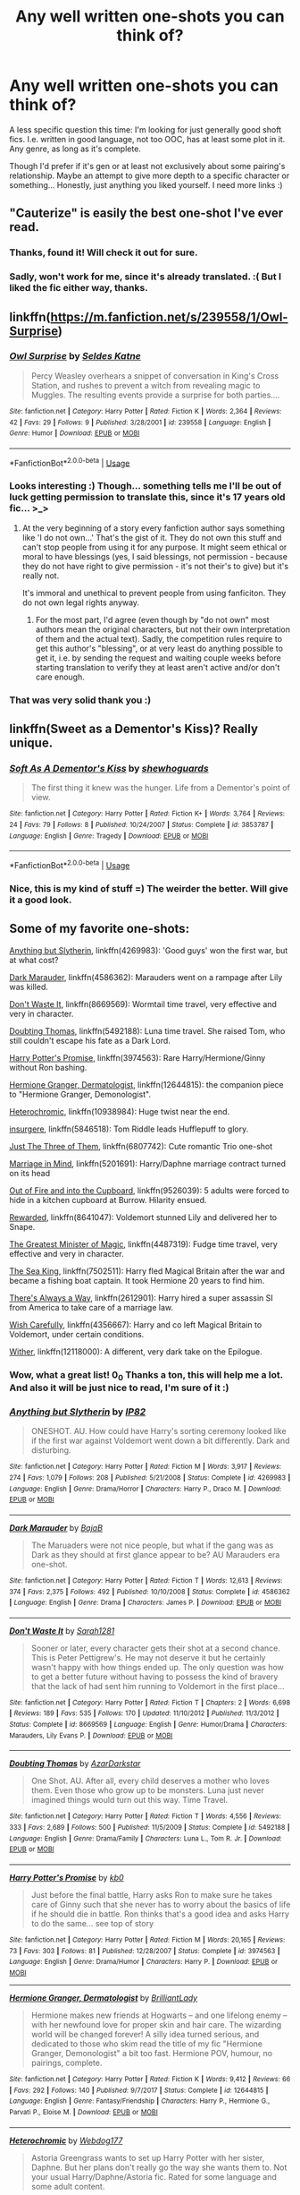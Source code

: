#+TITLE: Any well written one-shots you can think of?

* Any well written one-shots you can think of?
:PROPERTIES:
:Author: Eerbis
:Score: 13
:DateUnix: 1528201024.0
:DateShort: 2018-Jun-05
:FlairText: Request
:END:
A less specific question this time: I'm looking for just generally good shoft fics. I.e. written in good language, not too OOC, has at least some plot in it. Any genre, as long as it's complete.

Though I'd prefer if it's gen or at least not exclusively about some pairing's relationship. Maybe an attempt to give more depth to a specific character or something... Honestly, just anything you liked yourself. I need more links :)


** "Cauterize" is easily the best one-shot I've ever read.
:PROPERTIES:
:Author: EulerPi
:Score: 16
:DateUnix: 1528203376.0
:DateShort: 2018-Jun-05
:END:

*** Thanks, found it! Will check it out for sure.
:PROPERTIES:
:Author: Eerbis
:Score: 1
:DateUnix: 1528204732.0
:DateShort: 2018-Jun-05
:END:


*** Sadly, won't work for me, since it's already translated. :( But I liked the fic either way, thanks.
:PROPERTIES:
:Author: Eerbis
:Score: 1
:DateUnix: 1528205507.0
:DateShort: 2018-Jun-05
:END:


** linkffn([[https://m.fanfiction.net/s/239558/1/Owl-Surprise]])
:PROPERTIES:
:Author: natus92
:Score: 6
:DateUnix: 1528206644.0
:DateShort: 2018-Jun-05
:END:

*** [[https://www.fanfiction.net/s/239558/1/][*/Owl Surprise/*]] by [[https://www.fanfiction.net/u/53510/Seldes-Katne][/Seldes Katne/]]

#+begin_quote
  Percy Weasley overhears a snippet of conversation in King's Cross Station, and rushes to prevent a witch from revealing magic to Muggles. The resulting events provide a surprise for both parties....
#+end_quote

^{/Site/:} ^{fanfiction.net} ^{*|*} ^{/Category/:} ^{Harry} ^{Potter} ^{*|*} ^{/Rated/:} ^{Fiction} ^{K} ^{*|*} ^{/Words/:} ^{2,364} ^{*|*} ^{/Reviews/:} ^{42} ^{*|*} ^{/Favs/:} ^{29} ^{*|*} ^{/Follows/:} ^{9} ^{*|*} ^{/Published/:} ^{3/28/2001} ^{*|*} ^{/id/:} ^{239558} ^{*|*} ^{/Language/:} ^{English} ^{*|*} ^{/Genre/:} ^{Humor} ^{*|*} ^{/Download/:} ^{[[http://www.ff2ebook.com/old/ffn-bot/index.php?id=239558&source=ff&filetype=epub][EPUB]]} ^{or} ^{[[http://www.ff2ebook.com/old/ffn-bot/index.php?id=239558&source=ff&filetype=mobi][MOBI]]}

--------------

*FanfictionBot*^{2.0.0-beta} | [[https://github.com/tusing/reddit-ffn-bot/wiki/Usage][Usage]]
:PROPERTIES:
:Author: FanfictionBot
:Score: 1
:DateUnix: 1528206652.0
:DateShort: 2018-Jun-05
:END:


*** Looks interesting :) Though... something tells me I'll be out of luck getting permission to translate this, since it's 17 years old fic... >_>
:PROPERTIES:
:Author: Eerbis
:Score: 1
:DateUnix: 1528208007.0
:DateShort: 2018-Jun-05
:END:

**** At the very beginning of a story every fanfiction author says something like 'I do not own...' That's the gist of it. They do not own this stuff and can't stop people from using it for any purpose. It might seem ethical or moral to have blessings (yes, I said blessings, not permission - because they do not have right to give permission - it's not their's to give) but it's really not.

It's immoral and unethical to prevent people from using fanficiton. They do not own legal rights anyway.
:PROPERTIES:
:Author: fgarim
:Score: 2
:DateUnix: 1528316642.0
:DateShort: 2018-Jun-07
:END:

***** For the most part, I'd agree (even though by "do not own" most authors mean the original characters, but not their own interpretation of them and the actual text). Sadly, the competition rules require to get this author's "blessing", or at very least do anything possible to get it, i.e. by sending the request and waiting couple weeks before starting translation to verify they at least aren't active and/or don't care enough.
:PROPERTIES:
:Author: Eerbis
:Score: 1
:DateUnix: 1528320269.0
:DateShort: 2018-Jun-07
:END:


*** That was very solid thank you :)
:PROPERTIES:
:Author: moomoogoat
:Score: 1
:DateUnix: 1528210770.0
:DateShort: 2018-Jun-05
:END:


** linkffn(Sweet as a Dementor's Kiss)? Really unique.
:PROPERTIES:
:Author: Achille-Talon
:Score: 3
:DateUnix: 1528206123.0
:DateShort: 2018-Jun-05
:END:

*** [[https://www.fanfiction.net/s/3853787/1/][*/Soft As A Dementor's Kiss/*]] by [[https://www.fanfiction.net/u/910463/shewhoguards][/shewhoguards/]]

#+begin_quote
  The first thing it knew was the hunger. Life from a Dementor's point of view.
#+end_quote

^{/Site/:} ^{fanfiction.net} ^{*|*} ^{/Category/:} ^{Harry} ^{Potter} ^{*|*} ^{/Rated/:} ^{Fiction} ^{K+} ^{*|*} ^{/Words/:} ^{3,764} ^{*|*} ^{/Reviews/:} ^{24} ^{*|*} ^{/Favs/:} ^{79} ^{*|*} ^{/Follows/:} ^{8} ^{*|*} ^{/Published/:} ^{10/24/2007} ^{*|*} ^{/Status/:} ^{Complete} ^{*|*} ^{/id/:} ^{3853787} ^{*|*} ^{/Language/:} ^{English} ^{*|*} ^{/Genre/:} ^{Tragedy} ^{*|*} ^{/Download/:} ^{[[http://www.ff2ebook.com/old/ffn-bot/index.php?id=3853787&source=ff&filetype=epub][EPUB]]} ^{or} ^{[[http://www.ff2ebook.com/old/ffn-bot/index.php?id=3853787&source=ff&filetype=mobi][MOBI]]}

--------------

*FanfictionBot*^{2.0.0-beta} | [[https://github.com/tusing/reddit-ffn-bot/wiki/Usage][Usage]]
:PROPERTIES:
:Author: FanfictionBot
:Score: 2
:DateUnix: 1528206137.0
:DateShort: 2018-Jun-05
:END:


*** Nice, this is my kind of stuff =) The weirder the better. Will give it a good look.
:PROPERTIES:
:Author: Eerbis
:Score: 1
:DateUnix: 1528206252.0
:DateShort: 2018-Jun-05
:END:


** Some of my favorite one-shots:

[[https://www.fanfiction.net/s/4269983/1/Anything-but-Slytherin][Anything but Slytherin]], linkffn(4269983): 'Good guys' won the first war, but at what cost?

[[https://www.fanfiction.net/s/4586362/1/Dark-Marauder][Dark Marauder]], linkffn(4586362): Marauders went on a rampage after Lily was killed.

[[https://www.fanfiction.net/s/8669569/1/Don-t-Waste-It][Don't Waste It]], linkffn(8669569): Wormtail time travel, very effective and very in character.

[[https://www.fanfiction.net/s/5492188/1/Doubting-Thomas][Doubting Thomas]], linkffn(5492188): Luna time travel. She raised Tom, who still couldn't escape his fate as a Dark Lord.

[[https://www.fanfiction.net/s/3974563/1/Harry-Potter-s-Promise][Harry Potter's Promise]], linkffn(3974563): Rare Harry/Hermione/Ginny without Ron bashing.

[[https://www.fanfiction.net/s/12644815/1/Hermione-Granger-Dermatologist][Hermione Granger, Dermatologist]], linkffn(12644815): the companion piece to "Hermione Granger, Demonologist".

[[https://www.fanfiction.net/s/10938984/1/Heterochromic][Heterochromic]], linkffn(10938984): Huge twist near the end.

[[https://www.fanfiction.net/s/5846518/1/insurgere][insurgere]], linkffn(5846518): Tom Riddle leads Hufflepuff to glory.

[[https://www.fanfiction.net/s/6807742/1/Just-The-Three-of-Them][Just The Three of Them]], linkffn(6807742): Cute romantic Trio one-shot

[[https://www.fanfiction.net/s/5201691/1/Marriage-in-Mind][Marriage in Mind]], linkffn(5201691): Harry/Daphne marriage contract turned on its head

[[https://www.fanfiction.net/s/9526039/1/Out-of-the-Fire-and-into-the-Cupboard][Out of Fire and into the Cupboard]], linkffn(9526039): 5 adults were forced to hide in a kitchen cupboard at Burrow. Hilarity ensued.

[[https://www.fanfiction.net/s/8641047/1/Rewarded][Rewarded]], linkffn(8641047): Voldemort stunned Lily and delivered her to Snape.

[[https://www.fanfiction.net/s/4487319/1/The-Greatest-Minister-of-Magic][The Greatest Minister of Magic]], linkffn(4487319): Fudge time travel, very effective and very in character.

[[https://www.fanfiction.net/s/7502511/1/The-Sea-King][The Sea King]], linkffn(7502511): Harry fled Magical Britain after the war and became a fishing boat captain. It took Hermione 20 years to find him.

[[https://www.fanfiction.net/s/2612901/1/There-s-Always-a-Way][There's Always a Way]], linkffn(2612901): Harry hired a super assassin SI from America to take care of a marriage law.

[[https://www.fanfiction.net/s/4356667/1/Wish-Carefully][Wish Carefully]], linkffn(4356667): Harry and co left Magical Britain to Voldemort, under certain conditions.

[[https://www.fanfiction.net/s/12118000/1/Wither][Wither]], linkffn(12118000): A different, very dark take on the Epilogue.
:PROPERTIES:
:Author: InquisitorCOC
:Score: 3
:DateUnix: 1528218943.0
:DateShort: 2018-Jun-05
:END:

*** Wow, what a great list! 0_0 Thanks a ton, this will help me a lot. And also it will be just nice to read, I'm sure of it :)
:PROPERTIES:
:Author: Eerbis
:Score: 2
:DateUnix: 1528221379.0
:DateShort: 2018-Jun-05
:END:


*** [[https://www.fanfiction.net/s/4269983/1/][*/Anything but Slytherin/*]] by [[https://www.fanfiction.net/u/888655/IP82][/IP82/]]

#+begin_quote
  ONESHOT. AU. How could have Harry's sorting ceremony looked like if the first war against Voldemort went down a bit differently. Dark and disturbing.
#+end_quote

^{/Site/:} ^{fanfiction.net} ^{*|*} ^{/Category/:} ^{Harry} ^{Potter} ^{*|*} ^{/Rated/:} ^{Fiction} ^{M} ^{*|*} ^{/Words/:} ^{3,917} ^{*|*} ^{/Reviews/:} ^{274} ^{*|*} ^{/Favs/:} ^{1,079} ^{*|*} ^{/Follows/:} ^{208} ^{*|*} ^{/Published/:} ^{5/21/2008} ^{*|*} ^{/Status/:} ^{Complete} ^{*|*} ^{/id/:} ^{4269983} ^{*|*} ^{/Language/:} ^{English} ^{*|*} ^{/Genre/:} ^{Drama/Horror} ^{*|*} ^{/Characters/:} ^{Harry} ^{P.,} ^{Draco} ^{M.} ^{*|*} ^{/Download/:} ^{[[http://www.ff2ebook.com/old/ffn-bot/index.php?id=4269983&source=ff&filetype=epub][EPUB]]} ^{or} ^{[[http://www.ff2ebook.com/old/ffn-bot/index.php?id=4269983&source=ff&filetype=mobi][MOBI]]}

--------------

[[https://www.fanfiction.net/s/4586362/1/][*/Dark Marauder/*]] by [[https://www.fanfiction.net/u/943028/BajaB][/BajaB/]]

#+begin_quote
  The Maruaders were not nice people, but what if the gang was as Dark as they should at first glance appear to be? AU Marauders era one-shot.
#+end_quote

^{/Site/:} ^{fanfiction.net} ^{*|*} ^{/Category/:} ^{Harry} ^{Potter} ^{*|*} ^{/Rated/:} ^{Fiction} ^{T} ^{*|*} ^{/Words/:} ^{12,613} ^{*|*} ^{/Reviews/:} ^{374} ^{*|*} ^{/Favs/:} ^{2,375} ^{*|*} ^{/Follows/:} ^{492} ^{*|*} ^{/Published/:} ^{10/10/2008} ^{*|*} ^{/Status/:} ^{Complete} ^{*|*} ^{/id/:} ^{4586362} ^{*|*} ^{/Language/:} ^{English} ^{*|*} ^{/Genre/:} ^{Drama} ^{*|*} ^{/Characters/:} ^{James} ^{P.} ^{*|*} ^{/Download/:} ^{[[http://www.ff2ebook.com/old/ffn-bot/index.php?id=4586362&source=ff&filetype=epub][EPUB]]} ^{or} ^{[[http://www.ff2ebook.com/old/ffn-bot/index.php?id=4586362&source=ff&filetype=mobi][MOBI]]}

--------------

[[https://www.fanfiction.net/s/8669569/1/][*/Don't Waste It/*]] by [[https://www.fanfiction.net/u/674180/Sarah1281][/Sarah1281/]]

#+begin_quote
  Sooner or later, every character gets their shot at a second chance. This is Peter Pettigrew's. He may not deserve it but he certainly wasn't happy with how things ended up. The only question was how to get a better future without having to possess the kind of bravery that the lack of had sent him running to Voldemort in the first place...
#+end_quote

^{/Site/:} ^{fanfiction.net} ^{*|*} ^{/Category/:} ^{Harry} ^{Potter} ^{*|*} ^{/Rated/:} ^{Fiction} ^{T} ^{*|*} ^{/Chapters/:} ^{2} ^{*|*} ^{/Words/:} ^{6,698} ^{*|*} ^{/Reviews/:} ^{189} ^{*|*} ^{/Favs/:} ^{535} ^{*|*} ^{/Follows/:} ^{170} ^{*|*} ^{/Updated/:} ^{11/10/2012} ^{*|*} ^{/Published/:} ^{11/3/2012} ^{*|*} ^{/Status/:} ^{Complete} ^{*|*} ^{/id/:} ^{8669569} ^{*|*} ^{/Language/:} ^{English} ^{*|*} ^{/Genre/:} ^{Humor/Drama} ^{*|*} ^{/Characters/:} ^{Marauders,} ^{Lily} ^{Evans} ^{P.} ^{*|*} ^{/Download/:} ^{[[http://www.ff2ebook.com/old/ffn-bot/index.php?id=8669569&source=ff&filetype=epub][EPUB]]} ^{or} ^{[[http://www.ff2ebook.com/old/ffn-bot/index.php?id=8669569&source=ff&filetype=mobi][MOBI]]}

--------------

[[https://www.fanfiction.net/s/5492188/1/][*/Doubting Thomas/*]] by [[https://www.fanfiction.net/u/654059/AzarDarkstar][/AzarDarkstar/]]

#+begin_quote
  One Shot. AU. After all, every child deserves a mother who loves them. Even those who grow up to be monsters. Luna just never imagined things would turn out this way. Time Travel.
#+end_quote

^{/Site/:} ^{fanfiction.net} ^{*|*} ^{/Category/:} ^{Harry} ^{Potter} ^{*|*} ^{/Rated/:} ^{Fiction} ^{T} ^{*|*} ^{/Words/:} ^{4,556} ^{*|*} ^{/Reviews/:} ^{333} ^{*|*} ^{/Favs/:} ^{2,689} ^{*|*} ^{/Follows/:} ^{500} ^{*|*} ^{/Published/:} ^{11/5/2009} ^{*|*} ^{/Status/:} ^{Complete} ^{*|*} ^{/id/:} ^{5492188} ^{*|*} ^{/Language/:} ^{English} ^{*|*} ^{/Genre/:} ^{Drama/Family} ^{*|*} ^{/Characters/:} ^{Luna} ^{L.,} ^{Tom} ^{R.} ^{Jr.} ^{*|*} ^{/Download/:} ^{[[http://www.ff2ebook.com/old/ffn-bot/index.php?id=5492188&source=ff&filetype=epub][EPUB]]} ^{or} ^{[[http://www.ff2ebook.com/old/ffn-bot/index.php?id=5492188&source=ff&filetype=mobi][MOBI]]}

--------------

[[https://www.fanfiction.net/s/3974563/1/][*/Harry Potter's Promise/*]] by [[https://www.fanfiction.net/u/1251524/kb0][/kb0/]]

#+begin_quote
  Just before the final battle, Harry asks Ron to make sure he takes care of Ginny such that she never has to worry about the basics of life if he should die in battle. Ron thinks that's a good idea and asks Harry to do the same... see top of story
#+end_quote

^{/Site/:} ^{fanfiction.net} ^{*|*} ^{/Category/:} ^{Harry} ^{Potter} ^{*|*} ^{/Rated/:} ^{Fiction} ^{M} ^{*|*} ^{/Words/:} ^{20,165} ^{*|*} ^{/Reviews/:} ^{73} ^{*|*} ^{/Favs/:} ^{303} ^{*|*} ^{/Follows/:} ^{81} ^{*|*} ^{/Published/:} ^{12/28/2007} ^{*|*} ^{/Status/:} ^{Complete} ^{*|*} ^{/id/:} ^{3974563} ^{*|*} ^{/Language/:} ^{English} ^{*|*} ^{/Genre/:} ^{Drama/Humor} ^{*|*} ^{/Characters/:} ^{Harry} ^{P.} ^{*|*} ^{/Download/:} ^{[[http://www.ff2ebook.com/old/ffn-bot/index.php?id=3974563&source=ff&filetype=epub][EPUB]]} ^{or} ^{[[http://www.ff2ebook.com/old/ffn-bot/index.php?id=3974563&source=ff&filetype=mobi][MOBI]]}

--------------

[[https://www.fanfiction.net/s/12644815/1/][*/Hermione Granger, Dermatologist/*]] by [[https://www.fanfiction.net/u/6872861/BrilliantLady][/BrilliantLady/]]

#+begin_quote
  Hermione makes new friends at Hogwarts -- and one lifelong enemy -- with her newfound love for proper skin and hair care. The wizarding world will be changed forever! A silly idea turned serious, and dedicated to those who skim read the title of my fic "Hermione Granger, Demonologist" a bit too fast. Hermione POV, humour, no pairings, complete.
#+end_quote

^{/Site/:} ^{fanfiction.net} ^{*|*} ^{/Category/:} ^{Harry} ^{Potter} ^{*|*} ^{/Rated/:} ^{Fiction} ^{K} ^{*|*} ^{/Words/:} ^{9,412} ^{*|*} ^{/Reviews/:} ^{66} ^{*|*} ^{/Favs/:} ^{292} ^{*|*} ^{/Follows/:} ^{140} ^{*|*} ^{/Published/:} ^{9/7/2017} ^{*|*} ^{/Status/:} ^{Complete} ^{*|*} ^{/id/:} ^{12644815} ^{*|*} ^{/Language/:} ^{English} ^{*|*} ^{/Genre/:} ^{Fantasy/Friendship} ^{*|*} ^{/Characters/:} ^{Harry} ^{P.,} ^{Hermione} ^{G.,} ^{Parvati} ^{P.,} ^{Eloise} ^{M.} ^{*|*} ^{/Download/:} ^{[[http://www.ff2ebook.com/old/ffn-bot/index.php?id=12644815&source=ff&filetype=epub][EPUB]]} ^{or} ^{[[http://www.ff2ebook.com/old/ffn-bot/index.php?id=12644815&source=ff&filetype=mobi][MOBI]]}

--------------

[[https://www.fanfiction.net/s/10938984/1/][*/Heterochromic/*]] by [[https://www.fanfiction.net/u/921200/Webdog177][/Webdog177/]]

#+begin_quote
  Astoria Greengrass wants to set up Harry Potter with her sister, Daphne. But her plans don't really go the way she wants them to. Not your usual Harry/Daphne/Astoria fic. Rated for some language and some adult content.
#+end_quote

^{/Site/:} ^{fanfiction.net} ^{*|*} ^{/Category/:} ^{Harry} ^{Potter} ^{*|*} ^{/Rated/:} ^{Fiction} ^{T} ^{*|*} ^{/Words/:} ^{18,070} ^{*|*} ^{/Reviews/:} ^{179} ^{*|*} ^{/Favs/:} ^{1,264} ^{*|*} ^{/Follows/:} ^{454} ^{*|*} ^{/Published/:} ^{1/1/2015} ^{*|*} ^{/Status/:} ^{Complete} ^{*|*} ^{/id/:} ^{10938984} ^{*|*} ^{/Language/:} ^{English} ^{*|*} ^{/Genre/:} ^{Romance/Drama} ^{*|*} ^{/Characters/:} ^{Harry} ^{P.,} ^{Astoria} ^{G.,} ^{Daphne} ^{G.} ^{*|*} ^{/Download/:} ^{[[http://www.ff2ebook.com/old/ffn-bot/index.php?id=10938984&source=ff&filetype=epub][EPUB]]} ^{or} ^{[[http://www.ff2ebook.com/old/ffn-bot/index.php?id=10938984&source=ff&filetype=mobi][MOBI]]}

--------------

[[https://www.fanfiction.net/s/5846518/1/][*/insurgere/*]] by [[https://www.fanfiction.net/u/745409/Silver-Pard][/Silver Pard/]]

#+begin_quote
  Hufflepuff is the house of the leftovers, the losers, the forgotten. Well, Tom Riddle thinks, it's time to change that.
#+end_quote

^{/Site/:} ^{fanfiction.net} ^{*|*} ^{/Category/:} ^{Harry} ^{Potter} ^{*|*} ^{/Rated/:} ^{Fiction} ^{K+} ^{*|*} ^{/Words/:} ^{6,414} ^{*|*} ^{/Reviews/:} ^{467} ^{*|*} ^{/Favs/:} ^{3,166} ^{*|*} ^{/Follows/:} ^{560} ^{*|*} ^{/Published/:} ^{3/27/2010} ^{*|*} ^{/Status/:} ^{Complete} ^{*|*} ^{/id/:} ^{5846518} ^{*|*} ^{/Language/:} ^{English} ^{*|*} ^{/Characters/:} ^{Tom} ^{R.} ^{Jr.} ^{*|*} ^{/Download/:} ^{[[http://www.ff2ebook.com/old/ffn-bot/index.php?id=5846518&source=ff&filetype=epub][EPUB]]} ^{or} ^{[[http://www.ff2ebook.com/old/ffn-bot/index.php?id=5846518&source=ff&filetype=mobi][MOBI]]}

--------------

*FanfictionBot*^{2.0.0-beta} | [[https://github.com/tusing/reddit-ffn-bot/wiki/Usage][Usage]]
:PROPERTIES:
:Author: FanfictionBot
:Score: 1
:DateUnix: 1528218981.0
:DateShort: 2018-Jun-05
:END:


*** [[https://www.fanfiction.net/s/6807742/1/][*/Just The Three of Them/*]] by [[https://www.fanfiction.net/u/1358445/RicardianScholar-Clark-Weasley][/RicardianScholar Clark-Weasley/]]

#+begin_quote
  Harry has only ever loved Ron and Hermione, Ron only loved Harry and Hermione, and Hermione only loved Harry and Ron. so why should there ever be more than just the three of them?
#+end_quote

^{/Site/:} ^{fanfiction.net} ^{*|*} ^{/Category/:} ^{Harry} ^{Potter} ^{*|*} ^{/Rated/:} ^{Fiction} ^{T} ^{*|*} ^{/Words/:} ^{3,652} ^{*|*} ^{/Reviews/:} ^{56} ^{*|*} ^{/Favs/:} ^{650} ^{*|*} ^{/Follows/:} ^{123} ^{*|*} ^{/Published/:} ^{3/8/2011} ^{*|*} ^{/Status/:} ^{Complete} ^{*|*} ^{/id/:} ^{6807742} ^{*|*} ^{/Language/:} ^{English} ^{*|*} ^{/Genre/:} ^{Romance/Hurt/Comfort} ^{*|*} ^{/Characters/:} ^{<Harry} ^{P.,} ^{Ron} ^{W.,} ^{Hermione} ^{G.>} ^{*|*} ^{/Download/:} ^{[[http://www.ff2ebook.com/old/ffn-bot/index.php?id=6807742&source=ff&filetype=epub][EPUB]]} ^{or} ^{[[http://www.ff2ebook.com/old/ffn-bot/index.php?id=6807742&source=ff&filetype=mobi][MOBI]]}

--------------

[[https://www.fanfiction.net/s/5201691/1/][*/Marriage in Mind/*]] by [[https://www.fanfiction.net/u/654059/AzarDarkstar][/AzarDarkstar/]]

#+begin_quote
  One Shot. AU. A marriage contract. They want him to sign away his freedom and his future and his life on a girl who didn't even attend her best friend's funeral. Harry has other ideas.
#+end_quote

^{/Site/:} ^{fanfiction.net} ^{*|*} ^{/Category/:} ^{Harry} ^{Potter} ^{*|*} ^{/Rated/:} ^{Fiction} ^{T} ^{*|*} ^{/Words/:} ^{3,023} ^{*|*} ^{/Reviews/:} ^{303} ^{*|*} ^{/Favs/:} ^{2,802} ^{*|*} ^{/Follows/:} ^{586} ^{*|*} ^{/Published/:} ^{7/8/2009} ^{*|*} ^{/Status/:} ^{Complete} ^{*|*} ^{/id/:} ^{5201691} ^{*|*} ^{/Language/:} ^{English} ^{*|*} ^{/Genre/:} ^{Drama/Romance} ^{*|*} ^{/Characters/:} ^{Harry} ^{P.,} ^{Luna} ^{L.} ^{*|*} ^{/Download/:} ^{[[http://www.ff2ebook.com/old/ffn-bot/index.php?id=5201691&source=ff&filetype=epub][EPUB]]} ^{or} ^{[[http://www.ff2ebook.com/old/ffn-bot/index.php?id=5201691&source=ff&filetype=mobi][MOBI]]}

--------------

[[https://www.fanfiction.net/s/9526039/1/][*/Out of the Fire and into the Cupboard/*]] by [[https://www.fanfiction.net/u/3955920/HalfASlug][/HalfASlug/]]

#+begin_quote
  There's a reason that adults don't usually play hide and seek - especially when they are nothing more than overgrown children.
#+end_quote

^{/Site/:} ^{fanfiction.net} ^{*|*} ^{/Category/:} ^{Harry} ^{Potter} ^{*|*} ^{/Rated/:} ^{Fiction} ^{T} ^{*|*} ^{/Words/:} ^{6,731} ^{*|*} ^{/Reviews/:} ^{170} ^{*|*} ^{/Favs/:} ^{988} ^{*|*} ^{/Follows/:} ^{175} ^{*|*} ^{/Published/:} ^{7/24/2013} ^{*|*} ^{/Status/:} ^{Complete} ^{*|*} ^{/id/:} ^{9526039} ^{*|*} ^{/Language/:} ^{English} ^{*|*} ^{/Genre/:} ^{Humor} ^{*|*} ^{/Characters/:} ^{Harry} ^{P.,} ^{Ron} ^{W.,} ^{Hermione} ^{G.,} ^{Ginny} ^{W.} ^{*|*} ^{/Download/:} ^{[[http://www.ff2ebook.com/old/ffn-bot/index.php?id=9526039&source=ff&filetype=epub][EPUB]]} ^{or} ^{[[http://www.ff2ebook.com/old/ffn-bot/index.php?id=9526039&source=ff&filetype=mobi][MOBI]]}

--------------

[[https://www.fanfiction.net/s/8641047/1/][*/Rewarded/*]] by [[https://www.fanfiction.net/u/674180/Sarah1281][/Sarah1281/]]

#+begin_quote
  Severus got his wish when Voldemort decided to stun Lily instead of killing her. With her husband and son dead, what is there for her in this world? And without Lily's sacrifice, will there be any hope for the wizarding world? AU
#+end_quote

^{/Site/:} ^{fanfiction.net} ^{*|*} ^{/Category/:} ^{Harry} ^{Potter} ^{*|*} ^{/Rated/:} ^{Fiction} ^{T} ^{*|*} ^{/Words/:} ^{3,883} ^{*|*} ^{/Reviews/:} ^{64} ^{*|*} ^{/Favs/:} ^{176} ^{*|*} ^{/Follows/:} ^{69} ^{*|*} ^{/Published/:} ^{10/25/2012} ^{*|*} ^{/Status/:} ^{Complete} ^{*|*} ^{/id/:} ^{8641047} ^{*|*} ^{/Language/:} ^{English} ^{*|*} ^{/Genre/:} ^{Drama/Angst} ^{*|*} ^{/Characters/:} ^{Lily} ^{Evans} ^{P.,} ^{Sirius} ^{B.} ^{*|*} ^{/Download/:} ^{[[http://www.ff2ebook.com/old/ffn-bot/index.php?id=8641047&source=ff&filetype=epub][EPUB]]} ^{or} ^{[[http://www.ff2ebook.com/old/ffn-bot/index.php?id=8641047&source=ff&filetype=mobi][MOBI]]}

--------------

[[https://www.fanfiction.net/s/4487319/1/][*/The Greatest Minister of Magic/*]] by [[https://www.fanfiction.net/u/943028/BajaB][/BajaB/]]

#+begin_quote
  “...take the steps I have suggested, and you will be remembered, in office or out, as one of the bravest and greatest Ministers of Magic we have ever known.” - Albus Dumbledore -- Goblet of Fire
#+end_quote

^{/Site/:} ^{fanfiction.net} ^{*|*} ^{/Category/:} ^{Harry} ^{Potter} ^{*|*} ^{/Rated/:} ^{Fiction} ^{K} ^{*|*} ^{/Words/:} ^{1,767} ^{*|*} ^{/Reviews/:} ^{373} ^{*|*} ^{/Favs/:} ^{1,474} ^{*|*} ^{/Follows/:} ^{346} ^{*|*} ^{/Published/:} ^{8/20/2008} ^{*|*} ^{/Status/:} ^{Complete} ^{*|*} ^{/id/:} ^{4487319} ^{*|*} ^{/Language/:} ^{English} ^{*|*} ^{/Genre/:} ^{Humor} ^{*|*} ^{/Download/:} ^{[[http://www.ff2ebook.com/old/ffn-bot/index.php?id=4487319&source=ff&filetype=epub][EPUB]]} ^{or} ^{[[http://www.ff2ebook.com/old/ffn-bot/index.php?id=4487319&source=ff&filetype=mobi][MOBI]]}

--------------

[[https://www.fanfiction.net/s/7502511/1/][*/The Sea King/*]] by [[https://www.fanfiction.net/u/1205826/Doghead-Thirteen][/Doghead Thirteen/]]

#+begin_quote
  Nineteen years ago, Harry Potter put paid to Voldemort at Hogwarts; now it's nineteen years later and, as the diesels hammer on, a bushy-haired girl is still searching for The-Boy-Who-Walked-Away... Oneshot, Deadliest Catch crossover.
#+end_quote

^{/Site/:} ^{fanfiction.net} ^{*|*} ^{/Category/:} ^{Harry} ^{Potter} ^{+} ^{Misc.} ^{Tv} ^{Shows} ^{Crossover} ^{*|*} ^{/Rated/:} ^{Fiction} ^{T} ^{*|*} ^{/Words/:} ^{5,361} ^{*|*} ^{/Reviews/:} ^{228} ^{*|*} ^{/Favs/:} ^{1,230} ^{*|*} ^{/Follows/:} ^{255} ^{*|*} ^{/Published/:} ^{10/28/2011} ^{*|*} ^{/Status/:} ^{Complete} ^{*|*} ^{/id/:} ^{7502511} ^{*|*} ^{/Language/:} ^{English} ^{*|*} ^{/Download/:} ^{[[http://www.ff2ebook.com/old/ffn-bot/index.php?id=7502511&source=ff&filetype=epub][EPUB]]} ^{or} ^{[[http://www.ff2ebook.com/old/ffn-bot/index.php?id=7502511&source=ff&filetype=mobi][MOBI]]}

--------------

[[https://www.fanfiction.net/s/2612901/1/][*/There's Always a Way/*]] by [[https://www.fanfiction.net/u/884184/S-TarKan][/S'TarKan/]]

#+begin_quote
  This is my response to the Marriage Law challenge after hearing about it and reading some stories... and thinking about what MY reaction would have been if I was Harry. Oneshot, complete with epilogue.
#+end_quote

^{/Site/:} ^{fanfiction.net} ^{*|*} ^{/Category/:} ^{Harry} ^{Potter} ^{*|*} ^{/Rated/:} ^{Fiction} ^{T} ^{*|*} ^{/Words/:} ^{4,064} ^{*|*} ^{/Reviews/:} ^{350} ^{*|*} ^{/Favs/:} ^{1,367} ^{*|*} ^{/Follows/:} ^{316} ^{*|*} ^{/Published/:} ^{10/10/2005} ^{*|*} ^{/Status/:} ^{Complete} ^{*|*} ^{/id/:} ^{2612901} ^{*|*} ^{/Language/:} ^{English} ^{*|*} ^{/Genre/:} ^{Adventure/Romance} ^{*|*} ^{/Characters/:} ^{Harry} ^{P.} ^{*|*} ^{/Download/:} ^{[[http://www.ff2ebook.com/old/ffn-bot/index.php?id=2612901&source=ff&filetype=epub][EPUB]]} ^{or} ^{[[http://www.ff2ebook.com/old/ffn-bot/index.php?id=2612901&source=ff&filetype=mobi][MOBI]]}

--------------

[[https://www.fanfiction.net/s/4356667/1/][*/Wish Carefully/*]] by [[https://www.fanfiction.net/u/1193258/Ten-Toes][/Ten Toes/]]

#+begin_quote
  REVISED. one-shot told by Lucius Malfoy. What might happen if the Death Eaters got what they wished for...
#+end_quote

^{/Site/:} ^{fanfiction.net} ^{*|*} ^{/Category/:} ^{Harry} ^{Potter} ^{*|*} ^{/Rated/:} ^{Fiction} ^{K} ^{*|*} ^{/Words/:} ^{7,964} ^{*|*} ^{/Reviews/:} ^{336} ^{*|*} ^{/Favs/:} ^{2,608} ^{*|*} ^{/Follows/:} ^{550} ^{*|*} ^{/Published/:} ^{6/28/2008} ^{*|*} ^{/Status/:} ^{Complete} ^{*|*} ^{/id/:} ^{4356667} ^{*|*} ^{/Language/:} ^{English} ^{*|*} ^{/Characters/:} ^{Lucius} ^{M.} ^{*|*} ^{/Download/:} ^{[[http://www.ff2ebook.com/old/ffn-bot/index.php?id=4356667&source=ff&filetype=epub][EPUB]]} ^{or} ^{[[http://www.ff2ebook.com/old/ffn-bot/index.php?id=4356667&source=ff&filetype=mobi][MOBI]]}

--------------

*FanfictionBot*^{2.0.0-beta} | [[https://github.com/tusing/reddit-ffn-bot/wiki/Usage][Usage]]
:PROPERTIES:
:Author: FanfictionBot
:Score: 1
:DateUnix: 1528218993.0
:DateShort: 2018-Jun-05
:END:


*** [[https://www.fanfiction.net/s/12118000/1/][*/Wither/*]] by [[https://www.fanfiction.net/u/7268383/Concept101][/Concept101/]]

#+begin_quote
  "A pair of familiar eyes stared widely back at him. And it was at that moment, Harry finally realised, that he had never been free." A dark spin on the last chapter of the Deathly Hallows, 'Nineteen Years Later'. One Shot! Complete!
#+end_quote

^{/Site/:} ^{fanfiction.net} ^{*|*} ^{/Category/:} ^{Harry} ^{Potter} ^{*|*} ^{/Rated/:} ^{Fiction} ^{M} ^{*|*} ^{/Words/:} ^{2,355} ^{*|*} ^{/Reviews/:} ^{52} ^{*|*} ^{/Favs/:} ^{131} ^{*|*} ^{/Follows/:} ^{40} ^{*|*} ^{/Published/:} ^{8/24/2016} ^{*|*} ^{/Status/:} ^{Complete} ^{*|*} ^{/id/:} ^{12118000} ^{*|*} ^{/Language/:} ^{English} ^{*|*} ^{/Genre/:} ^{Tragedy} ^{*|*} ^{/Characters/:} ^{Harry} ^{P.} ^{*|*} ^{/Download/:} ^{[[http://www.ff2ebook.com/old/ffn-bot/index.php?id=12118000&source=ff&filetype=epub][EPUB]]} ^{or} ^{[[http://www.ff2ebook.com/old/ffn-bot/index.php?id=12118000&source=ff&filetype=mobi][MOBI]]}

--------------

*FanfictionBot*^{2.0.0-beta} | [[https://github.com/tusing/reddit-ffn-bot/wiki/Usage][Usage]]
:PROPERTIES:
:Author: FanfictionBot
:Score: 1
:DateUnix: 1528219005.0
:DateShort: 2018-Jun-05
:END:


** linkffn(The Twine Bracelet by CheddarTrek)
:PROPERTIES:
:Author: abecedarian786
:Score: 4
:DateUnix: 1528254315.0
:DateShort: 2018-Jun-06
:END:

*** [[https://www.fanfiction.net/s/8461800/1/][*/The Twine Bracelet/*]] by [[https://www.fanfiction.net/u/653366/CheddarTrek][/CheddarTrek/]]

#+begin_quote
  Colin Creevey leaves his camera with a muggle girl but never returns to collect it.
#+end_quote

^{/Site/:} ^{fanfiction.net} ^{*|*} ^{/Category/:} ^{Harry} ^{Potter} ^{*|*} ^{/Rated/:} ^{Fiction} ^{K+} ^{*|*} ^{/Words/:} ^{657} ^{*|*} ^{/Reviews/:} ^{153} ^{*|*} ^{/Favs/:} ^{494} ^{*|*} ^{/Follows/:} ^{93} ^{*|*} ^{/Published/:} ^{8/24/2012} ^{*|*} ^{/Status/:} ^{Complete} ^{*|*} ^{/id/:} ^{8461800} ^{*|*} ^{/Language/:} ^{English} ^{*|*} ^{/Genre/:} ^{Romance/Tragedy} ^{*|*} ^{/Characters/:} ^{Colin} ^{C.,} ^{OC} ^{*|*} ^{/Download/:} ^{[[http://www.ff2ebook.com/old/ffn-bot/index.php?id=8461800&source=ff&filetype=epub][EPUB]]} ^{or} ^{[[http://www.ff2ebook.com/old/ffn-bot/index.php?id=8461800&source=ff&filetype=mobi][MOBI]]}

--------------

*FanfictionBot*^{2.0.0-beta} | [[https://github.com/tusing/reddit-ffn-bot/wiki/Usage][Usage]]
:PROPERTIES:
:Author: FanfictionBot
:Score: 1
:DateUnix: 1528254330.0
:DateShort: 2018-Jun-06
:END:


** linkffn(11436085)

linkffn(11704846)

TheNextFolchart and Izzyaro have both written lots of one shots you may want to go through their other stories. The other stories are just some that I think are very well written.

linkffn(12362007)

linkffn(4269983)

linkffn(7479914)

linkffn(6487391)

linkffn(9896042)
:PROPERTIES:
:Author: openthekey
:Score: 3
:DateUnix: 1528221292.0
:DateShort: 2018-Jun-05
:END:

*** [[https://www.fanfiction.net/s/11436085/1/][*/Makeup/*]] by [[https://www.fanfiction.net/u/2756519/TheNextFolchart][/TheNextFolchart/]]

#+begin_quote
  Tom tells her she's beautiful without the makeup, and the heat that pools in her stomach when he compliments her is delicious and new and dripping with a kind of desire she doesn't fully understand. / Quidditch League Judge's Pick Winner, Round 10
#+end_quote

^{/Site/:} ^{fanfiction.net} ^{*|*} ^{/Category/:} ^{Harry} ^{Potter} ^{*|*} ^{/Rated/:} ^{Fiction} ^{K+} ^{*|*} ^{/Words/:} ^{2,527} ^{*|*} ^{/Reviews/:} ^{7} ^{*|*} ^{/Favs/:} ^{24} ^{*|*} ^{/Follows/:} ^{7} ^{*|*} ^{/Published/:} ^{8/8/2015} ^{*|*} ^{/Status/:} ^{Complete} ^{*|*} ^{/id/:} ^{11436085} ^{*|*} ^{/Language/:} ^{English} ^{*|*} ^{/Genre/:} ^{Romance/Tragedy} ^{*|*} ^{/Characters/:} ^{<Ginny} ^{W.,} ^{Tom} ^{R.} ^{Jr.>} ^{*|*} ^{/Download/:} ^{[[http://www.ff2ebook.com/old/ffn-bot/index.php?id=11436085&source=ff&filetype=epub][EPUB]]} ^{or} ^{[[http://www.ff2ebook.com/old/ffn-bot/index.php?id=11436085&source=ff&filetype=mobi][MOBI]]}

--------------

[[https://www.fanfiction.net/s/11704846/1/][*/When Helga Met Salazar/*]] by [[https://www.fanfiction.net/u/2740971/Izzyaro][/Izzyaro/]]

#+begin_quote
  For Helga, everything is over. She has been revealed as a witch, tried, and found guilty. Like all her kind she is to be burned alive. Everyone knows that that's how it goes. At least, it is until a passing stranger decides to change the rules. For Helga, nothing will ever be the same.
#+end_quote

^{/Site/:} ^{fanfiction.net} ^{*|*} ^{/Category/:} ^{Harry} ^{Potter} ^{*|*} ^{/Rated/:} ^{Fiction} ^{T} ^{*|*} ^{/Words/:} ^{3,211} ^{*|*} ^{/Reviews/:} ^{19} ^{*|*} ^{/Favs/:} ^{55} ^{*|*} ^{/Follows/:} ^{22} ^{*|*} ^{/Published/:} ^{12/31/2015} ^{*|*} ^{/id/:} ^{11704846} ^{*|*} ^{/Language/:} ^{English} ^{*|*} ^{/Genre/:} ^{Hurt/Comfort/Friendship} ^{*|*} ^{/Characters/:} ^{Salazar} ^{S.,} ^{Helga} ^{H.,} ^{Godric} ^{G.,} ^{Rowena} ^{R.} ^{*|*} ^{/Download/:} ^{[[http://www.ff2ebook.com/old/ffn-bot/index.php?id=11704846&source=ff&filetype=epub][EPUB]]} ^{or} ^{[[http://www.ff2ebook.com/old/ffn-bot/index.php?id=11704846&source=ff&filetype=mobi][MOBI]]}

--------------

[[https://www.fanfiction.net/s/12362007/1/][*/To Love, and be Loved in Return/*]] by [[https://www.fanfiction.net/u/6100454/agentmoppet][/agentmoppet/]]

#+begin_quote
  Quidditch League Season Four -- Seeker (Wasps) -- Prompt: You will be writing from the point of view of your given object in your stories. Wasps: Peter Pettigrew's Silver Hand
#+end_quote

^{/Site/:} ^{fanfiction.net} ^{*|*} ^{/Category/:} ^{Harry} ^{Potter} ^{*|*} ^{/Rated/:} ^{Fiction} ^{T} ^{*|*} ^{/Words/:} ^{1,086} ^{*|*} ^{/Reviews/:} ^{4} ^{*|*} ^{/Favs/:} ^{2} ^{*|*} ^{/Published/:} ^{2/12/2017} ^{*|*} ^{/Status/:} ^{Complete} ^{*|*} ^{/id/:} ^{12362007} ^{*|*} ^{/Language/:} ^{English} ^{*|*} ^{/Download/:} ^{[[http://www.ff2ebook.com/old/ffn-bot/index.php?id=12362007&source=ff&filetype=epub][EPUB]]} ^{or} ^{[[http://www.ff2ebook.com/old/ffn-bot/index.php?id=12362007&source=ff&filetype=mobi][MOBI]]}

--------------

[[https://www.fanfiction.net/s/4269983/1/][*/Anything but Slytherin/*]] by [[https://www.fanfiction.net/u/888655/IP82][/IP82/]]

#+begin_quote
  ONESHOT. AU. How could have Harry's sorting ceremony looked like if the first war against Voldemort went down a bit differently. Dark and disturbing.
#+end_quote

^{/Site/:} ^{fanfiction.net} ^{*|*} ^{/Category/:} ^{Harry} ^{Potter} ^{*|*} ^{/Rated/:} ^{Fiction} ^{M} ^{*|*} ^{/Words/:} ^{3,917} ^{*|*} ^{/Reviews/:} ^{274} ^{*|*} ^{/Favs/:} ^{1,079} ^{*|*} ^{/Follows/:} ^{208} ^{*|*} ^{/Published/:} ^{5/21/2008} ^{*|*} ^{/Status/:} ^{Complete} ^{*|*} ^{/id/:} ^{4269983} ^{*|*} ^{/Language/:} ^{English} ^{*|*} ^{/Genre/:} ^{Drama/Horror} ^{*|*} ^{/Characters/:} ^{Harry} ^{P.,} ^{Draco} ^{M.} ^{*|*} ^{/Download/:} ^{[[http://www.ff2ebook.com/old/ffn-bot/index.php?id=4269983&source=ff&filetype=epub][EPUB]]} ^{or} ^{[[http://www.ff2ebook.com/old/ffn-bot/index.php?id=4269983&source=ff&filetype=mobi][MOBI]]}

--------------

[[https://www.fanfiction.net/s/7479914/1/][*/How Lucius Malfoy Accidentally Destroyed the World/*]] by [[https://www.fanfiction.net/u/3164869/glue-and-tar][/glue and tar/]]

#+begin_quote
  "Have you ever considered the advantages of owning a complete, four hundred and twenty seven volume set of encyclopedias?" Lucius's dream job brings about the apocalypse. Contains Time-Turner abuse, spearmint gum, a cosmic acid trip, and Luna Lovegood.
#+end_quote

^{/Site/:} ^{fanfiction.net} ^{*|*} ^{/Category/:} ^{Harry} ^{Potter} ^{*|*} ^{/Rated/:} ^{Fiction} ^{K} ^{*|*} ^{/Words/:} ^{4,231} ^{*|*} ^{/Reviews/:} ^{16} ^{*|*} ^{/Favs/:} ^{37} ^{*|*} ^{/Follows/:} ^{6} ^{*|*} ^{/Published/:} ^{10/20/2011} ^{*|*} ^{/Status/:} ^{Complete} ^{*|*} ^{/id/:} ^{7479914} ^{*|*} ^{/Language/:} ^{English} ^{*|*} ^{/Genre/:} ^{Humor/Drama} ^{*|*} ^{/Characters/:} ^{Lucius} ^{M.,} ^{Luna} ^{L.} ^{*|*} ^{/Download/:} ^{[[http://www.ff2ebook.com/old/ffn-bot/index.php?id=7479914&source=ff&filetype=epub][EPUB]]} ^{or} ^{[[http://www.ff2ebook.com/old/ffn-bot/index.php?id=7479914&source=ff&filetype=mobi][MOBI]]}

--------------

[[https://www.fanfiction.net/s/6487391/1/][*/Why is it Orange?/*]] by [[https://www.fanfiction.net/u/1123326/Grinning-Lizard][/Grinning Lizard/]]

#+begin_quote
  My first ever challenge response, from the Thank God You're Here thread on DLP. Just a little crack!fic oneshot. Reasonably good response for it on there, so please enjoy. The premise: 'A confused Ron finds Hermione's Dildo'
#+end_quote

^{/Site/:} ^{fanfiction.net} ^{*|*} ^{/Category/:} ^{Harry} ^{Potter} ^{*|*} ^{/Rated/:} ^{Fiction} ^{T} ^{*|*} ^{/Words/:} ^{1,318} ^{*|*} ^{/Reviews/:} ^{216} ^{*|*} ^{/Favs/:} ^{632} ^{*|*} ^{/Follows/:} ^{126} ^{*|*} ^{/Published/:} ^{11/18/2010} ^{*|*} ^{/Status/:} ^{Complete} ^{*|*} ^{/id/:} ^{6487391} ^{*|*} ^{/Language/:} ^{English} ^{*|*} ^{/Genre/:} ^{Humor} ^{*|*} ^{/Download/:} ^{[[http://www.ff2ebook.com/old/ffn-bot/index.php?id=6487391&source=ff&filetype=epub][EPUB]]} ^{or} ^{[[http://www.ff2ebook.com/old/ffn-bot/index.php?id=6487391&source=ff&filetype=mobi][MOBI]]}

--------------

[[https://www.fanfiction.net/s/9896042/1/][*/Canis Major/*]] by [[https://www.fanfiction.net/u/1026078/amidtheflowers][/amidtheflowers/]]

#+begin_quote
  Curses. Dark curses, rather, weren't very fun at all, and certainly not when Hermione keeps waking up in a different decade because of one. At least the company wasn't half bad. Oneshot.
#+end_quote

^{/Site/:} ^{fanfiction.net} ^{*|*} ^{/Category/:} ^{Harry} ^{Potter} ^{*|*} ^{/Rated/:} ^{Fiction} ^{M} ^{*|*} ^{/Words/:} ^{11,450} ^{*|*} ^{/Reviews/:} ^{117} ^{*|*} ^{/Favs/:} ^{505} ^{*|*} ^{/Follows/:} ^{87} ^{*|*} ^{/Published/:} ^{12/2/2013} ^{*|*} ^{/Status/:} ^{Complete} ^{*|*} ^{/id/:} ^{9896042} ^{*|*} ^{/Language/:} ^{English} ^{*|*} ^{/Genre/:} ^{Romance} ^{*|*} ^{/Characters/:} ^{Hermione} ^{G.,} ^{Sirius} ^{B.} ^{*|*} ^{/Download/:} ^{[[http://www.ff2ebook.com/old/ffn-bot/index.php?id=9896042&source=ff&filetype=epub][EPUB]]} ^{or} ^{[[http://www.ff2ebook.com/old/ffn-bot/index.php?id=9896042&source=ff&filetype=mobi][MOBI]]}

--------------

*FanfictionBot*^{2.0.0-beta} | [[https://github.com/tusing/reddit-ffn-bot/wiki/Usage][Usage]]
:PROPERTIES:
:Author: FanfictionBot
:Score: 1
:DateUnix: 1528221312.0
:DateShort: 2018-Jun-05
:END:


*** Nice, thank you for all the links! <3
:PROPERTIES:
:Author: Eerbis
:Score: 1
:DateUnix: 1528221528.0
:DateShort: 2018-Jun-05
:END:


** Take on a big brother harry linkffn(The Double Agent by bourkem). An amazing and dramatic one shot.
:PROPERTIES:
:Author: firingmahlazors
:Score: 2
:DateUnix: 1528221794.0
:DateShort: 2018-Jun-05
:END:

*** [[https://www.fanfiction.net/s/5102870/1/][*/The Double Agent/*]] by [[https://www.fanfiction.net/u/1946145/bourkem][/bourkem/]]

#+begin_quote
  A Harry Potter Oneshot. Follow Harry's journey through the shadows of the war with Lord Voldemort, and watch as he does everything necessary to ensure the survival of his family. Non-BWL Harry! BigBrotherHarry! Rated M to be safe.
#+end_quote

^{/Site/:} ^{fanfiction.net} ^{*|*} ^{/Category/:} ^{Harry} ^{Potter} ^{*|*} ^{/Rated/:} ^{Fiction} ^{M} ^{*|*} ^{/Words/:} ^{15,354} ^{*|*} ^{/Reviews/:} ^{398} ^{*|*} ^{/Favs/:} ^{2,814} ^{*|*} ^{/Follows/:} ^{632} ^{*|*} ^{/Updated/:} ^{7/28/2009} ^{*|*} ^{/Published/:} ^{5/31/2009} ^{*|*} ^{/Status/:} ^{Complete} ^{*|*} ^{/id/:} ^{5102870} ^{*|*} ^{/Language/:} ^{English} ^{*|*} ^{/Genre/:} ^{Adventure/Suspense} ^{*|*} ^{/Characters/:} ^{Harry} ^{P.} ^{*|*} ^{/Download/:} ^{[[http://www.ff2ebook.com/old/ffn-bot/index.php?id=5102870&source=ff&filetype=epub][EPUB]]} ^{or} ^{[[http://www.ff2ebook.com/old/ffn-bot/index.php?id=5102870&source=ff&filetype=mobi][MOBI]]}

--------------

*FanfictionBot*^{2.0.0-beta} | [[https://github.com/tusing/reddit-ffn-bot/wiki/Usage][Usage]]
:PROPERTIES:
:Author: FanfictionBot
:Score: 1
:DateUnix: 1528221806.0
:DateShort: 2018-Jun-05
:END:


*** Thanks, will take a look at it! :)
:PROPERTIES:
:Author: Eerbis
:Score: 1
:DateUnix: 1528228580.0
:DateShort: 2018-Jun-06
:END:


** I'll link my own oneshot: linkffn(It's Always Hazy at Hogwarts)

I guess I can say that it technically expands on friendships between the champions
:PROPERTIES:
:Author: TurtlePig
:Score: 2
:DateUnix: 1528231972.0
:DateShort: 2018-Jun-06
:END:

*** Looks interesting, I like when authors take non-romantic relationships as a main theme - if nothing else, because how rarely it is written compared to romantic relationships. Will definitely check it out :)
:PROPERTIES:
:Author: Eerbis
:Score: 2
:DateUnix: 1528234530.0
:DateShort: 2018-Jun-06
:END:


*** [[https://www.fanfiction.net/s/12768085/1/][*/It's Always Hazy at Hogwarts/*]] by [[https://www.fanfiction.net/u/3088199/turtlepig][/turtlepig/]]

#+begin_quote
  The gang hotboxes the Prefects' baths.
#+end_quote

^{/Site/:} ^{fanfiction.net} ^{*|*} ^{/Category/:} ^{Harry} ^{Potter} ^{*|*} ^{/Rated/:} ^{Fiction} ^{T} ^{*|*} ^{/Words/:} ^{5,580} ^{*|*} ^{/Reviews/:} ^{14} ^{*|*} ^{/Favs/:} ^{72} ^{*|*} ^{/Follows/:} ^{30} ^{*|*} ^{/Published/:} ^{12/21/2017} ^{*|*} ^{/Status/:} ^{Complete} ^{*|*} ^{/id/:} ^{12768085} ^{*|*} ^{/Language/:} ^{English} ^{*|*} ^{/Genre/:} ^{Humor/Friendship} ^{*|*} ^{/Characters/:} ^{Harry} ^{P.,} ^{Fleur} ^{D.,} ^{Viktor} ^{K.,} ^{Cedric} ^{D.} ^{*|*} ^{/Download/:} ^{[[http://www.ff2ebook.com/old/ffn-bot/index.php?id=12768085&source=ff&filetype=epub][EPUB]]} ^{or} ^{[[http://www.ff2ebook.com/old/ffn-bot/index.php?id=12768085&source=ff&filetype=mobi][MOBI]]}

--------------

*FanfictionBot*^{2.0.0-beta} | [[https://github.com/tusing/reddit-ffn-bot/wiki/Usage][Usage]]
:PROPERTIES:
:Author: FanfictionBot
:Score: 1
:DateUnix: 1528231991.0
:DateShort: 2018-Jun-06
:END:


** [[https://www.fanfiction.net/s/11583668/1/I-ve-Always-Wanted-to-Use-that-Spell][I've Always Wanted to Use That Spell]] by WhiteSquirrel.
:PROPERTIES:
:Score: 2
:DateUnix: 1528239437.0
:DateShort: 2018-Jun-06
:END:

*** Oh, someone wrote something interesting about Minerva, that's unusual 0_o I like it, thanks!
:PROPERTIES:
:Author: Eerbis
:Score: 1
:DateUnix: 1528295380.0
:DateShort: 2018-Jun-06
:END:


** Linkffn(Honour Amongst Thieves by SnorkackCatcher; Black & White by SeriousScribble; Battles with Basilisks by SnorkackCatcher; Speak Softly, Love by Silens Cursor; Rise of the Weasley Famiglia by jacobk; Trial By Troll by DLPalindrome; Outside These Walls by silentclock; The Eye for an Eye by Nauro)
:PROPERTIES:
:Author: WetBananas
:Score: 2
:DateUnix: 1528275465.0
:DateShort: 2018-Jun-06
:END:

*** Great, I see more good stuff, thank you :)
:PROPERTIES:
:Author: Eerbis
:Score: 2
:DateUnix: 1528295336.0
:DateShort: 2018-Jun-06
:END:


*** [[https://www.fanfiction.net/s/2978769/1/][*/Honour Amongst Thieves/*]] by [[https://www.fanfiction.net/u/684368/SnorkackCatcher][/SnorkackCatcher/]]

#+begin_quote
  Mundungus Fletcher provides expert help on Muggle security measures for a theft of the Crown Jewels. Unfortunately, with Dung there's no guarantee things will go smoothly ...
#+end_quote

^{/Site/:} ^{fanfiction.net} ^{*|*} ^{/Category/:} ^{Harry} ^{Potter} ^{*|*} ^{/Rated/:} ^{Fiction} ^{T} ^{*|*} ^{/Words/:} ^{4,479} ^{*|*} ^{/Reviews/:} ^{25} ^{*|*} ^{/Favs/:} ^{18} ^{*|*} ^{/Follows/:} ^{1} ^{*|*} ^{/Published/:} ^{6/7/2006} ^{*|*} ^{/Status/:} ^{Complete} ^{*|*} ^{/id/:} ^{2978769} ^{*|*} ^{/Language/:} ^{English} ^{*|*} ^{/Genre/:} ^{Humor/Adventure} ^{*|*} ^{/Characters/:} ^{Mundungus} ^{F.,} ^{Kingsley} ^{S.} ^{*|*} ^{/Download/:} ^{[[http://www.ff2ebook.com/old/ffn-bot/index.php?id=2978769&source=ff&filetype=epub][EPUB]]} ^{or} ^{[[http://www.ff2ebook.com/old/ffn-bot/index.php?id=2978769&source=ff&filetype=mobi][MOBI]]}

--------------

[[https://www.fanfiction.net/s/11936538/1/][*/Black & White/*]] by [[https://www.fanfiction.net/u/1232425/SeriousScribble][/SeriousScribble/]]

#+begin_quote
  The Ministry of Magic has been the stage for schemes and plots for centuries. The tale of how Lucius Malfoy was acquitted with applause and Bartemius Crouch lost all chances to become Minister for Magic is Narcissa's contribution ... and it always ends in Courtroom Ten. -- Oneshot in three acts, written for DLP's 2011 Politics Contest.
#+end_quote

^{/Site/:} ^{fanfiction.net} ^{*|*} ^{/Category/:} ^{Harry} ^{Potter} ^{*|*} ^{/Rated/:} ^{Fiction} ^{T} ^{*|*} ^{/Words/:} ^{12,265} ^{*|*} ^{/Reviews/:} ^{6} ^{*|*} ^{/Favs/:} ^{27} ^{*|*} ^{/Follows/:} ^{8} ^{*|*} ^{/Published/:} ^{5/8/2016} ^{*|*} ^{/Status/:} ^{Complete} ^{*|*} ^{/id/:} ^{11936538} ^{*|*} ^{/Language/:} ^{English} ^{*|*} ^{/Genre/:} ^{Crime} ^{*|*} ^{/Characters/:} ^{Lucius} ^{M.,} ^{Narcissa} ^{M.,} ^{Barty} ^{C.} ^{Sr.} ^{*|*} ^{/Download/:} ^{[[http://www.ff2ebook.com/old/ffn-bot/index.php?id=11936538&source=ff&filetype=epub][EPUB]]} ^{or} ^{[[http://www.ff2ebook.com/old/ffn-bot/index.php?id=11936538&source=ff&filetype=mobi][MOBI]]}

--------------

[[https://www.fanfiction.net/s/3312486/1/][*/Battles with Basilisks/*]] by [[https://www.fanfiction.net/u/684368/SnorkackCatcher][/SnorkackCatcher/]]

#+begin_quote
  AU. Harry and Ron visit the office of the Defence Against the Dark Arts Professor to tell him where the Chamber of Secrets is. Everything Gilderoy Lockhart writes about himself is actually true.
#+end_quote

^{/Site/:} ^{fanfiction.net} ^{*|*} ^{/Category/:} ^{Harry} ^{Potter} ^{*|*} ^{/Rated/:} ^{Fiction} ^{T} ^{*|*} ^{/Words/:} ^{6,241} ^{*|*} ^{/Reviews/:} ^{44} ^{*|*} ^{/Favs/:} ^{184} ^{*|*} ^{/Follows/:} ^{44} ^{*|*} ^{/Published/:} ^{12/28/2006} ^{*|*} ^{/Status/:} ^{Complete} ^{*|*} ^{/id/:} ^{3312486} ^{*|*} ^{/Language/:} ^{English} ^{*|*} ^{/Genre/:} ^{Adventure/Humor} ^{*|*} ^{/Characters/:} ^{Gilderoy} ^{L.,} ^{Harry} ^{P.} ^{*|*} ^{/Download/:} ^{[[http://www.ff2ebook.com/old/ffn-bot/index.php?id=3312486&source=ff&filetype=epub][EPUB]]} ^{or} ^{[[http://www.ff2ebook.com/old/ffn-bot/index.php?id=3312486&source=ff&filetype=mobi][MOBI]]}

--------------

[[https://www.fanfiction.net/s/7400212/1/][*/Speak Softly, Love/*]] by [[https://www.fanfiction.net/u/1613119/Silens-Cursor][/Silens Cursor/]]

#+begin_quote
  Antonin Dolohov hadn't always been a Death Eater. He once was a champion. He once had a family. He once had a wife. This is the story how he lost it all. Winner of the DLP July Politics Competition.
#+end_quote

^{/Site/:} ^{fanfiction.net} ^{*|*} ^{/Category/:} ^{Harry} ^{Potter} ^{*|*} ^{/Rated/:} ^{Fiction} ^{T} ^{*|*} ^{/Words/:} ^{23,731} ^{*|*} ^{/Reviews/:} ^{42} ^{*|*} ^{/Favs/:} ^{182} ^{*|*} ^{/Follows/:} ^{31} ^{*|*} ^{/Published/:} ^{9/21/2011} ^{*|*} ^{/Status/:} ^{Complete} ^{*|*} ^{/id/:} ^{7400212} ^{*|*} ^{/Language/:} ^{English} ^{*|*} ^{/Genre/:} ^{Tragedy/Romance} ^{*|*} ^{/Characters/:} ^{Antonin} ^{D.} ^{*|*} ^{/Download/:} ^{[[http://www.ff2ebook.com/old/ffn-bot/index.php?id=7400212&source=ff&filetype=epub][EPUB]]} ^{or} ^{[[http://www.ff2ebook.com/old/ffn-bot/index.php?id=7400212&source=ff&filetype=mobi][MOBI]]}

--------------

[[https://www.fanfiction.net/s/11768072/1/][*/Rise of the Weasley Famiglia/*]] by [[https://www.fanfiction.net/u/2675402/jacobk][/jacobk/]]

#+begin_quote
  Ron never wanted to be a crime boss. Pity he was so good at it. Even if he did spend most of his time worrying about what would happen when his mother found out.
#+end_quote

^{/Site/:} ^{fanfiction.net} ^{*|*} ^{/Category/:} ^{Harry} ^{Potter} ^{*|*} ^{/Rated/:} ^{Fiction} ^{K+} ^{*|*} ^{/Words/:} ^{2,459} ^{*|*} ^{/Reviews/:} ^{101} ^{*|*} ^{/Favs/:} ^{372} ^{*|*} ^{/Follows/:} ^{422} ^{*|*} ^{/Published/:} ^{2/2/2016} ^{*|*} ^{/id/:} ^{11768072} ^{*|*} ^{/Language/:} ^{English} ^{*|*} ^{/Genre/:} ^{Humor/Adventure} ^{*|*} ^{/Characters/:} ^{Ron} ^{W.} ^{*|*} ^{/Download/:} ^{[[http://www.ff2ebook.com/old/ffn-bot/index.php?id=11768072&source=ff&filetype=epub][EPUB]]} ^{or} ^{[[http://www.ff2ebook.com/old/ffn-bot/index.php?id=11768072&source=ff&filetype=mobi][MOBI]]}

--------------

[[https://www.fanfiction.net/s/11106651/1/][*/Trial By Troll/*]] by [[https://www.fanfiction.net/u/2496525/DLPalindrome][/DLPalindrome/]]

#+begin_quote
  The boy from the train was right. In order to be Sorted, they really did have to fight a troll.
#+end_quote

^{/Site/:} ^{fanfiction.net} ^{*|*} ^{/Category/:} ^{Harry} ^{Potter} ^{*|*} ^{/Rated/:} ^{Fiction} ^{T} ^{*|*} ^{/Words/:} ^{2,956} ^{*|*} ^{/Reviews/:} ^{86} ^{*|*} ^{/Favs/:} ^{415} ^{*|*} ^{/Follows/:} ^{300} ^{*|*} ^{/Published/:} ^{3/11/2015} ^{*|*} ^{/Status/:} ^{Complete} ^{*|*} ^{/id/:} ^{11106651} ^{*|*} ^{/Language/:} ^{English} ^{*|*} ^{/Genre/:} ^{Adventure/Suspense} ^{*|*} ^{/Characters/:} ^{Harry} ^{P.} ^{*|*} ^{/Download/:} ^{[[http://www.ff2ebook.com/old/ffn-bot/index.php?id=11106651&source=ff&filetype=epub][EPUB]]} ^{or} ^{[[http://www.ff2ebook.com/old/ffn-bot/index.php?id=11106651&source=ff&filetype=mobi][MOBI]]}

--------------

[[https://www.fanfiction.net/s/7906307/1/][*/Outside These Walls/*]] by [[https://www.fanfiction.net/u/873257/silentclock][/silentclock/]]

#+begin_quote
  The fires of resistance fade one by one, the walls close in, and Harry forsakes his last ties to his homeland, fleeing Britain's dark shores with Daphne at his side. -Oneshot-
#+end_quote

^{/Site/:} ^{fanfiction.net} ^{*|*} ^{/Category/:} ^{Harry} ^{Potter} ^{*|*} ^{/Rated/:} ^{Fiction} ^{T} ^{*|*} ^{/Words/:} ^{7,852} ^{*|*} ^{/Reviews/:} ^{84} ^{*|*} ^{/Favs/:} ^{289} ^{*|*} ^{/Follows/:} ^{82} ^{*|*} ^{/Published/:} ^{3/8/2012} ^{*|*} ^{/Status/:} ^{Complete} ^{*|*} ^{/id/:} ^{7906307} ^{*|*} ^{/Language/:} ^{English} ^{*|*} ^{/Genre/:} ^{Adventure/Romance} ^{*|*} ^{/Characters/:} ^{Harry} ^{P.,} ^{Daphne} ^{G.} ^{*|*} ^{/Download/:} ^{[[http://www.ff2ebook.com/old/ffn-bot/index.php?id=7906307&source=ff&filetype=epub][EPUB]]} ^{or} ^{[[http://www.ff2ebook.com/old/ffn-bot/index.php?id=7906307&source=ff&filetype=mobi][MOBI]]}

--------------

[[https://www.fanfiction.net/s/3731757/1/][*/Unseen by the Untrained Eye/*]] by [[https://www.fanfiction.net/u/1208552/IchigoxKurosawa][/IchigoxKurosawa/]]

#+begin_quote
  Naruto hasn't been acting himself and Tsuande sends Jiraiya to check upon him. [Didn't wanna mess with a good summary] [JirNaru] [Rated m for sexual content and language]
#+end_quote

^{/Site/:} ^{fanfiction.net} ^{*|*} ^{/Category/:} ^{Naruto} ^{*|*} ^{/Rated/:} ^{Fiction} ^{M} ^{*|*} ^{/Words/:} ^{2,389} ^{*|*} ^{/Reviews/:} ^{43} ^{*|*} ^{/Favs/:} ^{111} ^{*|*} ^{/Follows/:} ^{32} ^{*|*} ^{/Published/:} ^{8/18/2007} ^{*|*} ^{/id/:} ^{3731757} ^{*|*} ^{/Language/:} ^{English} ^{*|*} ^{/Genre/:} ^{Romance/Hurt/Comfort} ^{*|*} ^{/Characters/:} ^{Jiraiya,} ^{Naruto} ^{U.} ^{*|*} ^{/Download/:} ^{[[http://www.ff2ebook.com/old/ffn-bot/index.php?id=3731757&source=ff&filetype=epub][EPUB]]} ^{or} ^{[[http://www.ff2ebook.com/old/ffn-bot/index.php?id=3731757&source=ff&filetype=mobi][MOBI]]}

--------------

*FanfictionBot*^{2.0.0-beta} | [[https://github.com/tusing/reddit-ffn-bot/wiki/Usage][Usage]]
:PROPERTIES:
:Author: FanfictionBot
:Score: 1
:DateUnix: 1528275601.0
:DateShort: 2018-Jun-06
:END:


** I might be a bit late to the party, but I'd strongly recommend "A Hero". linkffn(4172226)

It's Dudley centric and I felt it really got into his personality and how his views are starting to change... A bit long, maybe, but definitely worth a read. :)
:PROPERTIES:
:Author: SilentLluvia
:Score: 2
:DateUnix: 1528376936.0
:DateShort: 2018-Jun-07
:END:

*** [[https://www.fanfiction.net/s/4172226/1/][*/A Hero/*]] by [[https://www.fanfiction.net/u/406888/Celebony][/Celebony/]]

#+begin_quote
  Dudley begins to see his family in a different light. Warning: strong language and themes of child abuse. WINNER: Best One-Shot at Quibbler Awards
#+end_quote

^{/Site/:} ^{fanfiction.net} ^{*|*} ^{/Category/:} ^{Harry} ^{Potter} ^{*|*} ^{/Rated/:} ^{Fiction} ^{T} ^{*|*} ^{/Words/:} ^{18,108} ^{*|*} ^{/Reviews/:} ^{1,397} ^{*|*} ^{/Favs/:} ^{7,571} ^{*|*} ^{/Follows/:} ^{1,055} ^{*|*} ^{/Published/:} ^{4/2/2008} ^{*|*} ^{/Status/:} ^{Complete} ^{*|*} ^{/id/:} ^{4172226} ^{*|*} ^{/Language/:} ^{English} ^{*|*} ^{/Genre/:} ^{Drama} ^{*|*} ^{/Characters/:} ^{Dudley} ^{D.,} ^{Harry} ^{P.} ^{*|*} ^{/Download/:} ^{[[http://www.ff2ebook.com/old/ffn-bot/index.php?id=4172226&source=ff&filetype=epub][EPUB]]} ^{or} ^{[[http://www.ff2ebook.com/old/ffn-bot/index.php?id=4172226&source=ff&filetype=mobi][MOBI]]}

--------------

*FanfictionBot*^{2.0.0-beta} | [[https://github.com/tusing/reddit-ffn-bot/wiki/Usage][Usage]]
:PROPERTIES:
:Author: FanfictionBot
:Score: 1
:DateUnix: 1528377000.0
:DateShort: 2018-Jun-07
:END:


*** Nice, thanks! :) I like this kind of stories where negative characters are given some background, will check it out for sure.
:PROPERTIES:
:Author: Eerbis
:Score: 1
:DateUnix: 1528397120.0
:DateShort: 2018-Jun-07
:END:


** linkffn(Retroactive by wordhammer) - it's complete, canon-compatible, and as the author I can authorize translation right now.
:PROPERTIES:
:Author: wordhammer
:Score: 1
:DateUnix: 1528212911.0
:DateShort: 2018-Jun-05
:END:

*** Oooh, nice! It's humor/adventure and has perfect size. And there's Luna - and I like Luna :) Also authorization makes it a lot easier from the start. Will have to read it to confirm, but I think I'm already sold. Thanks a lot!
:PROPERTIES:
:Author: Eerbis
:Score: 2
:DateUnix: 1528215892.0
:DateShort: 2018-Jun-05
:END:


*** Yaaas, what a great story! A clear winner in my list for sure. If nothing goes wrong, I'll link you to the translation in a few days. =)
:PROPERTIES:
:Author: Eerbis
:Score: 2
:DateUnix: 1528217099.0
:DateShort: 2018-Jun-05
:END:


*** Hello again! So here's the result of my efforts to translate your work: [[https://pastebin.com/PHvXgBwr]] - it's temporary link just to show you, the actual work will be published in a couple days. But I thought I better link it before then, and in case you have any objections or corrections, etc, I can still change it slightly (tho it's not quite easy since it's already sent to the competition's verification team). I don't expect you'd understand much there, but you don't need to anyway. Most visible differences you might see at a glance are due to language differences. E.g. separators replaced by *** because no one would really understand what's that over there, most quotes replaced by "---" or phrases slightly shuffled around just because that's the way it's expressed in Russian grammar. I tried to not mess up any meanings, though added a few purely cosmetic refinements (mostly adjectives) for the sake of phrases flowing better in the translated version (as it's less forgiving to omitting words than English). Hope you don't mind.

Anyway, thanks, it's been a pleasure to translate you work :)
:PROPERTIES:
:Author: Eerbis
:Score: 1
:DateUnix: 1529530337.0
:DateShort: 2018-Jun-21
:END:

**** That's... well I have no idea if you did a masterful job or not, but I'm just pleased that you chose my story. I hope you get a high ranking for the effort and thanks for letting me know about it.
:PROPERTIES:
:Author: wordhammer
:Score: 1
:DateUnix: 1529531151.0
:DateShort: 2018-Jun-21
:END:

***** I can't know whether my job was any good or not either, so we'll have to see what the readers say :) Will be sure to link you the competition page and results, once it is done.
:PROPERTIES:
:Author: Eerbis
:Score: 1
:DateUnix: 1529537733.0
:DateShort: 2018-Jun-21
:END:


*** [[https://www.fanfiction.net/s/7086910/1/][*/Retroactive/*]] by [[https://www.fanfiction.net/u/1485356/wordhammer][/wordhammer/]]

#+begin_quote
  Harry takes a chance in hope of saving Sirius from the Veil, assisted by Luna and some stolen Time Turners. Working with Luna comes with its own complications, though.
#+end_quote

^{/Site/:} ^{fanfiction.net} ^{*|*} ^{/Category/:} ^{Harry} ^{Potter} ^{*|*} ^{/Rated/:} ^{Fiction} ^{T} ^{*|*} ^{/Words/:} ^{7,691} ^{*|*} ^{/Reviews/:} ^{61} ^{*|*} ^{/Favs/:} ^{379} ^{*|*} ^{/Follows/:} ^{118} ^{*|*} ^{/Published/:} ^{6/15/2011} ^{*|*} ^{/Status/:} ^{Complete} ^{*|*} ^{/id/:} ^{7086910} ^{*|*} ^{/Language/:} ^{English} ^{*|*} ^{/Genre/:} ^{Humor/Adventure} ^{*|*} ^{/Characters/:} ^{Harry} ^{P.,} ^{Luna} ^{L.} ^{*|*} ^{/Download/:} ^{[[http://www.ff2ebook.com/old/ffn-bot/index.php?id=7086910&source=ff&filetype=epub][EPUB]]} ^{or} ^{[[http://www.ff2ebook.com/old/ffn-bot/index.php?id=7086910&source=ff&filetype=mobi][MOBI]]}

--------------

*FanfictionBot*^{2.0.0-beta} | [[https://github.com/tusing/reddit-ffn-bot/wiki/Usage][Usage]]
:PROPERTIES:
:Author: FanfictionBot
:Score: 1
:DateUnix: 1528212930.0
:DateShort: 2018-Jun-05
:END:


** Linkffn(The Last Enemy by Rayndeon)
:PROPERTIES:
:Author: ScottPress
:Score: 1
:DateUnix: 1528283839.0
:DateShort: 2018-Jun-06
:END:

*** Oops. Linkffn(The Last Enemy by Luolang)
:PROPERTIES:
:Author: ScottPress
:Score: 2
:DateUnix: 1528284135.0
:DateShort: 2018-Jun-06
:END:

**** [[https://www.fanfiction.net/s/11564067/1/][*/The Last Enemy/*]] by [[https://www.fanfiction.net/u/7217111/Luolang][/Luolang/]]

#+begin_quote
  The Hallows were not an ending. Harry returns to the Forbidden Forest after the Battle and finds the Stone -- the start of his salvation and the path to his damnation.
#+end_quote

^{/Site/:} ^{fanfiction.net} ^{*|*} ^{/Category/:} ^{Harry} ^{Potter} ^{*|*} ^{/Rated/:} ^{Fiction} ^{T} ^{*|*} ^{/Words/:} ^{5,584} ^{*|*} ^{/Reviews/:} ^{41} ^{*|*} ^{/Favs/:} ^{497} ^{*|*} ^{/Follows/:} ^{178} ^{*|*} ^{/Published/:} ^{10/17/2015} ^{*|*} ^{/Status/:} ^{Complete} ^{*|*} ^{/id/:} ^{11564067} ^{*|*} ^{/Language/:} ^{English} ^{*|*} ^{/Genre/:} ^{Horror/Drama} ^{*|*} ^{/Characters/:} ^{Harry} ^{P.} ^{*|*} ^{/Download/:} ^{[[http://www.ff2ebook.com/old/ffn-bot/index.php?id=11564067&source=ff&filetype=epub][EPUB]]} ^{or} ^{[[http://www.ff2ebook.com/old/ffn-bot/index.php?id=11564067&source=ff&filetype=mobi][MOBI]]}

--------------

*FanfictionBot*^{2.0.0-beta} | [[https://github.com/tusing/reddit-ffn-bot/wiki/Usage][Usage]]
:PROPERTIES:
:Author: FanfictionBot
:Score: 1
:DateUnix: 1528284151.0
:DateShort: 2018-Jun-06
:END:


**** That's interesting, thanks!
:PROPERTIES:
:Author: Eerbis
:Score: 1
:DateUnix: 1528295279.0
:DateShort: 2018-Jun-06
:END:


*** [[https://www.fanfiction.net/s/11757547/1/][*/Conflict Storm/*]] by [[https://www.fanfiction.net/u/4543214/OseanSoldier][/OseanSoldier/]]

#+begin_quote
  Humanity continues to struggle against the technologically superior Latorii Empire. Many battles are lost for every victory the Alliance of Confederate Systems manages to claim. Many fear that humanity's days may be numbered in the face of their genocidal adversary. Even then, there are those who continue to fight, never yielding despite the hardships they endure.
#+end_quote

^{/Site/:} ^{fanfiction.net} ^{*|*} ^{/Category/:} ^{Elite} ^{*|*} ^{/Rated/:} ^{Fiction} ^{T} ^{*|*} ^{/Chapters/:} ^{6} ^{*|*} ^{/Words/:} ^{36,760} ^{*|*} ^{/Reviews/:} ^{18} ^{*|*} ^{/Favs/:} ^{6} ^{*|*} ^{/Follows/:} ^{8} ^{*|*} ^{/Updated/:} ^{3/31/2017} ^{*|*} ^{/Published/:} ^{1/27/2016} ^{*|*} ^{/id/:} ^{11757547} ^{*|*} ^{/Language/:} ^{English} ^{*|*} ^{/Genre/:} ^{Sci-Fi/Adventure} ^{*|*} ^{/Download/:} ^{[[http://www.ff2ebook.com/old/ffn-bot/index.php?id=11757547&source=ff&filetype=epub][EPUB]]} ^{or} ^{[[http://www.ff2ebook.com/old/ffn-bot/index.php?id=11757547&source=ff&filetype=mobi][MOBI]]}

--------------

*FanfictionBot*^{2.0.0-beta} | [[https://github.com/tusing/reddit-ffn-bot/wiki/Usage][Usage]]
:PROPERTIES:
:Author: FanfictionBot
:Score: 1
:DateUnix: 1528283860.0
:DateShort: 2018-Jun-06
:END:


** I am ready to pitch the first chapter of my ongoing story 😜 it was meant as a one-shot, so just stop reading after chapter 1 😇
:PROPERTIES:
:Author: NyGiLu
:Score: 0
:DateUnix: 1528202684.0
:DateShort: 2018-Jun-05
:END:

*** Hehe, thanks for a suggestion :) Though I'm looking for works with complete status for a reason, as I plan to translate it for one local competition.
:PROPERTIES:
:Author: Eerbis
:Score: 1
:DateUnix: 1528202960.0
:DateShort: 2018-Jun-05
:END:

**** Well. Technically it's complete all 33 chapters of it. Into what language are you going to translate ot? I'll go through my list and see what I can find for you
:PROPERTIES:
:Author: NyGiLu
:Score: 1
:DateUnix: 1528204096.0
:DateShort: 2018-Jun-05
:END:

***** To Russian :) Check my yday's thread for more details (not sure if I can link here, but just replace thread ID with 8oi91x or see it from my profile). And thank you for your troubles ^{^}
:PROPERTIES:
:Author: Eerbis
:Score: 1
:DateUnix: 1528204646.0
:DateShort: 2018-Jun-05
:END:
